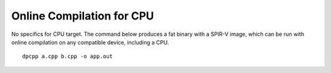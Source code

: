 .. _online-compilation-for-cpu:

Online Compilation for CPU
==========================


No specifics for CPU target. The command below produces a fat binary
with a SPIR-V image, which can be run with online compilation on any
compatible device, including a CPU.


::


   dpcpp a.cpp b.cpp -o app.out

